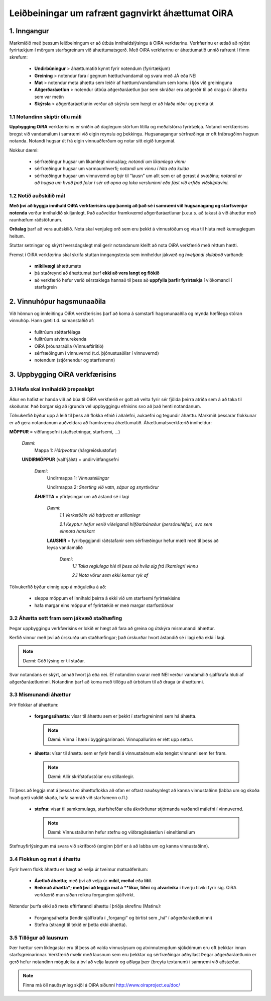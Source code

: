 =================================================
Leiðbeiningar um rafrænt gagnvirkt áhættumat OiRA
=================================================


1. Inngangur
============

Markmiðið með þessum leiðbeiningum er að útbúa innihaldslýsingu á OiRA verkfærinu. Verkfærinu er ætlað að nýtist fyrirtækjum í mörgum starfsgreinum við áhættumatsgerð. Með OiRA verkfærinu er áhættumatið unnið rafrænt í fimm skrefum:

  * **Undirbúningur** > áhættumatið kynnt fyrir notendum (fyrirtækjum)

  * **Greining** > notendur fara í gegnum hættur/vandamál og svara með JÁ eða NEI

  * **Mat** > notendur meta áhættu sem leiðir af hættum/vandamálum sem komu í ljós við greininguna

  * **Aðgerðaráætlun** > notendur útbúa aðgerðaráætlun þar sem skráðar eru aðgerðir til að draga úr áhættu sem var metin

  * **Skýrsla** > aðgerðaráætlunin verður að skýrslu sem hægt er að hlaða niður og prenta út



1.1 Notandinn skiptir öllu máli
-------------------------------

**Uppbygging OiRA** verkfærisins er sniðin að daglegum störfum lítilla og meðalstórra fyrirtækja. Notandi verkfærisins bregst við vandamálum í samræmi við eigin reynslu og þekkingu.  Hugsanagangur sérfræðinga er oft frábrugðinn hugsun notanda. Notandi hugsar út frá eigin vinnuaðferðum og notar sitt eigið tungumál.

Nokkur dæmi:

  * sérfræðingur hugsar um líkamlegt vinnuálag; *notandi um líkamlega vinnu*

  * sérfræðingur hugsar um varmaumhverfi; *notandi um vinnu í hita eða kulda*

  * sérfræðingur hugsar um vinnuvernd og býr til “lausn” um allt sem er að gerast á svæðinu; *notandi er að hugsa um hvað það felur í sér að opna og loka versluninni eða fást við erfiða viðskiptavini.*



1.2 Notið auðskilið mál
-----------------------

**Með því að byggja innihald OiRA verkfærisins upp þannig að það sé í samræmi við hugsanagang og starfsvenjur notenda** verður innihaldið skiljanlegt. Það auðveldar framkvæmd aðgerðaráætlunar þ.e.a.s. að takast á við áhættur með raunhæfum ráðstöfunum.

**Orðalag** þarf að vera auðskilið. Nota skal venjuleg orð sem eru þekkt á vinnustöðum og vísa til hluta með kunnuglegum heitum.

Stuttar setningar og skýrt hversdagslegt mál gerir notandanum kleift að nota OiRA verkfærið með réttum hætti.

Fremst í OiRA verkfærinu skal skrifa stuttan inngangstexta sem inniheldur jákvæð og *hvetjandi skilaboð* varðandi:

  * **mikilvægi** áhættumats

  * þá staðreynd að áhættumat þarf **ekki að vera langt og flókið**

  * að verkfærið hefur verið sérstaklega hannað til þess að **uppfylla þarfir fyrirtækja** í viðkomandi í starfsgrein


2. Vinnuhópur hagsmunaaðila
===========================

Við hönnun og innleiðingu OiRA verkfærisins þarf að koma á samstarfi hagsmunaaðila og mynda hæfilega stóran vinnuhóp. Hann gæti t.d. samanstaðið af:

  * fulltrúum stéttarfélaga

  * fulltrúum atvinnurekenda

  * OiRA þróunaraðila (Vinnueftirlitið)

  * sérfræðingum í vinnuvernd (t.d. þjónustuaðilar í vinnuvernd)

  * notendum (stjórnendur og starfsmenn)



3. Uppbygging OiRA verkfærisins
===============================

3.1 Hafa skal innihaldið þrepaskipt
-----------------------------------

Áður en hafist er handa við að búa til OiRA verkfærið er gott að velta fyrir sér fjölda þeirra atriða sem á að taka til skoðunar. Það borgar sig að ígrunda vel uppbyggingu efnisins svo að það henti notandanum.

Tölvukerfið býður upp á leið til þess að flokka efnið í aðalefni, aukaefni og tegundir áhættu. Markmið þessarar flokkunar er að gera notandanum auðveldara að framkvæma áhættumatið. Áhættumatsverkfærið inniheldur:


.. image:: ../images/creation/module.png
  :align: left
  :height: 32 px

**MÖPPUR** = viðfangsefni (staðsetningar, starfsemi, …)

  *Dæmi*:
    Mappa 1: *Hárþvottur* (hárgreiðslustofur)

  .. image:: ../images/creation/submodule.png
    :align: left
    :height: 32 px

  **UNDIRMÖPPUR** (valfrjálst) = undirviðfangsefni

    *Dæmi*:
      Undirmappa  1: *Vinnustellingar*

      Undirmappa  2: *Snerting við vatn, sápur og snyrtivörur*

    .. image:: ../images/creation/risk.png
      :align: left
      :height: 32 px

    **ÁHÆTTA** = yfirlýsingar um að ástand sé í lagi

      *Dæmi*:
        *1.1 Verkstöðin við hárþvott er stillanlegr*

        *2.1 Keyptur hefur verið viðeigandi hlífðarbúnaður (persónuhlífar), svo sem einnota hanskart*

      .. image:: ../images/creation/solution.png
        :align: left
        :height: 32 px

      **LAUSNIR** = fyrirbyggjandi ráðstafanir sem sérfræðingur hefur mælt með til þess að leysa vandamálið

        *Dæmi*:
          *1.1 Taka reglulega hlé til þess að hvíla sig frá líkamlegri vinnu*

          *2.1 Nota vörur sem ekki kemur ryk af*


Tölvukerfið býður einnig upp á möguleika á að:

  * sleppa möppum ef innihald þeirra á ekki við um starfsemi fyrirtækisins

  * hafa margar eins möppur ef fyrirtækið er með margar starfsstöðvar


3.2 Áhætta sett fram sem jákvæð staðhæfing
------------------------------------------

Þegar uppbyggingu verkfærisins er lokið er hægt að fara að greina og útskýra mismunandi áhættur.

Kerfið vinnur með því að úrskurða um staðhæfingar; það úrskurðar hvort ástandið sé í lagi  eða ekki í lagi.

.. note::

   Dæmi: Góð lýsing er til staðar.

Svar notandans er skýrt, annað hvort já eða nei. Ef notandinn svarar með NEI verður vandamálið sjálfkrafa hluti af aðgerðaráætluninni. Notandinn þarf að koma með tillögu að úrbótum til að draga úr áhættunni.



3.3 Mismunandi áhættur
----------------------

Þrír flokkar af áhættum:

  * **forgangsáhætta**: vísar til áhættu sem er þekkt í starfsgreininni sem há áhætta.

    .. note::

      Dæmi: Vinna í hæð í byggingariðnaði. Vinnupallurinn er rétt upp settur.

  * **áhætta**: vísar til áhættu sem er fyrir hendi á vinnustaðnum eða tengist vinnunni sem fer fram.

    .. note::

      Dæmi: Allir skrifstofustólar eru stillanlegir.

Til þess að leggja mat á þessa tvo áhættuflokka að ofan er oftast nauðsynlegt að kanna vinnustaðinn (labba um og skoða hvað gæti valdið skaða, hafa samráð við starfsmenn o.fl.)

  * **stefna**: vísar til samkomulags, starfshefðar eða ákvörðunar stjórnanda varðandi  málefni í vinnuvernd.

    .. note::

      Dæmi: Vinnustaðurinn hefur stefnu og viðbragðsáætlun í eineltismálum

Stefnuyfirlýsingum má svara við skrifborð (enginn þörf er á að labba um og kanna vinnustaðinn).



3.4 Flokkun og mat á áhættu
---------------------------

Fyrir hvern flokk áhættu er hægt að velja úr tveimur matsaðferðum:

  * **Áætluð áhætta**; með því að velja úr **mikil, meðal** eða **lítil**.

  * **Reiknuð áhætta*; með því að leggja mat á **líkur, tíðni** og **alvarleika** í hverju tilviki fyrir sig. OiRA verkfærið mun síðan reikna forganginn sjálfvirkt.



Notendur þurfa ekki að meta eftirfarandi áhættu í þriðja skrefinu (Matinu):

  * Forgangsáhætta (lendir sjálfkrafa í „forgangi“ og birtist sem „há“ í aðgerðaráætluninni)

  * Stefna (strangt til tekið er þetta ekki áhætta).


3.5 Tillögur að lausnum
-----------------------

Þær hættur sem líklegastar eru til þess að valda vinnuslysum og atvinnutengdum sjúkdómum eru oft þekktar innan starfsgreinarinnar. Verkfærið mælir með lausnum sem eru þekktar og sérfræðingar aðhyllast  Þegar aðgerðaráætlunin er gerð hefur notandinn möguleika á því að velja lausnir og aðlaga þær (breyta textanum) í samræmi við aðstæður.

.. note::

  Finna má öll nauðsynleg skjöl á OiRA síðunni  http://www.oiraproject.eu/doc/
